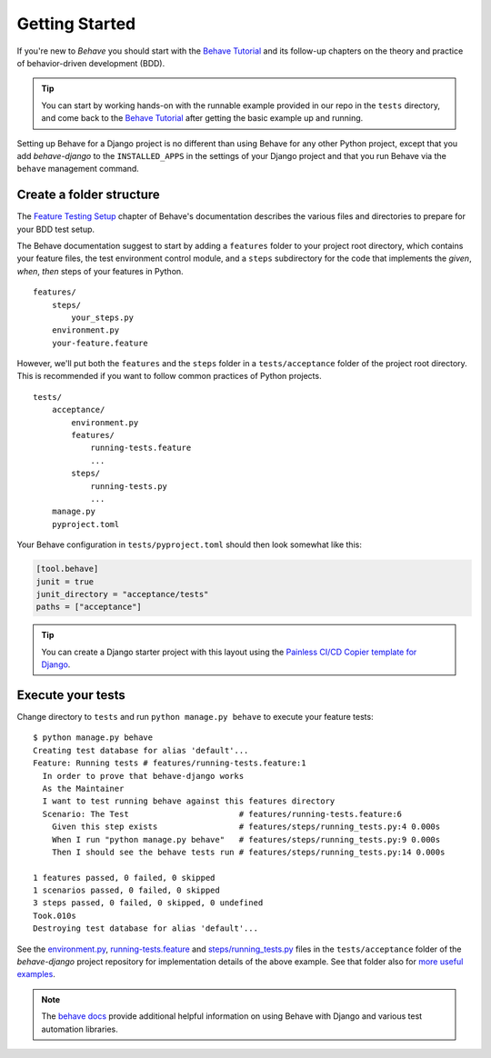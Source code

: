 Getting Started
===============

If you're new to *Behave* you should start with the `Behave Tutorial`_ and
its follow-up chapters on the theory and practice of behavior-driven
development (BDD).

.. tip::

    You can start by working hands-on with the runnable example provided
    in our repo in the ``tests`` directory, and come back to
    the `Behave Tutorial`_ after getting the basic example up and running.

Setting up Behave for a Django project is no different than using Behave
for any other Python project, except that you add *behave-django* to the
``INSTALLED_APPS`` in the settings of your Django project and that you run
Behave via the ``behave`` management command.

Create a folder structure
-------------------------

The `Feature Testing Setup`_ chapter of Behave's documentation describes
the various files and directories to prepare for your BDD test setup.

The Behave documentation suggest to start by adding a ``features`` folder
to your project root directory, which contains your feature files, the
test environment control module, and a ``steps`` subdirectory for the
code that implements the *given*, *when*, *then* steps of your features
in Python.

::

    features/
        steps/
            your_steps.py
        environment.py
        your-feature.feature

However, we'll put both the ``features`` and the ``steps`` folder
in a ``tests/acceptance`` folder of the project root directory.
This is recommended if you want to follow common practices of Python projects.

::

    tests/
        acceptance/
            environment.py
            features/
                running-tests.feature
                ...
            steps/
                running-tests.py
                ...
        manage.py
        pyproject.toml

Your Behave configuration in ``tests/pyproject.toml`` should then look somewhat
like this:

.. code-block:: toml

    [tool.behave]
    junit = true
    junit_directory = "acceptance/tests"
    paths = ["acceptance"]

.. tip::

    You can create a Django starter project with this layout using the
    `Painless CI/CD Copier template for Django`_.

Execute your tests
------------------

Change directory to ``tests``
and run ``python manage.py behave`` to execute your feature tests::

    $ python manage.py behave
    Creating test database for alias 'default'...
    Feature: Running tests # features/running-tests.feature:1
      In order to prove that behave-django works
      As the Maintainer
      I want to test running behave against this features directory
      Scenario: The Test                       # features/running-tests.feature:6
        Given this step exists                 # features/steps/running_tests.py:4 0.000s
        When I run "python manage.py behave"   # features/steps/running_tests.py:9 0.000s
        Then I should see the behave tests run # features/steps/running_tests.py:14 0.000s

    1 features passed, 0 failed, 0 skipped
    1 scenarios passed, 0 failed, 0 skipped
    3 steps passed, 0 failed, 0 skipped, 0 undefined
    Took.010s
    Destroying test database for alias 'default'...

See the `environment.py`_, `running-tests.feature`_ and `steps/running_tests.py`_
files in the ``tests/acceptance`` folder of the *behave-django* project
repository for implementation details of the above example.  See that
folder also for `more useful examples`_.

.. note::

   The `behave docs`_ provide additional helpful information on using Behave
   with Django and various test automation libraries.

.. _Behave Tutorial: https://behave.readthedocs.io/en/latest/tutorial/
.. _Feature Testing Setup: https://behave.readthedocs.io/en/latest/gherkin/
.. _Painless CI/CD Copier template for Django: https://gitlab.com/painless-software/cicd/app/django
.. _environment.py: https://github.com/behave/behave-django/blob/main/tests/acceptance/environment.py
.. _running-tests.feature: https://github.com/behave/behave-django/blob/main/tests/acceptance/features/running-tests.feature
.. _more useful examples: https://github.com/behave/behave-django/tree/main/tests/acceptance/features
.. _steps/running_tests.py: https://github.com/behave/behave-django/blob/main/tests/acceptance/steps/running_tests.py
.. _behave docs: https://behave.readthedocs.io/en/latest/practical_tips/
